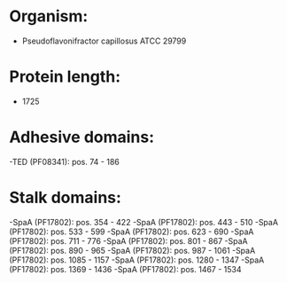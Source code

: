 * Organism:
- Pseudoflavonifractor capillosus ATCC 29799
* Protein length:
- 1725
* Adhesive domains:
-TED (PF08341): pos. 74 - 186
* Stalk domains:
-SpaA (PF17802): pos. 354 - 422
-SpaA (PF17802): pos. 443 - 510
-SpaA (PF17802): pos. 533 - 599
-SpaA (PF17802): pos. 623 - 690
-SpaA (PF17802): pos. 711 - 776
-SpaA (PF17802): pos. 801 - 867
-SpaA (PF17802): pos. 890 - 965
-SpaA (PF17802): pos. 987 - 1061
-SpaA (PF17802): pos. 1085 - 1157
-SpaA (PF17802): pos. 1280 - 1347
-SpaA (PF17802): pos. 1369 - 1436
-SpaA (PF17802): pos. 1467 - 1534

